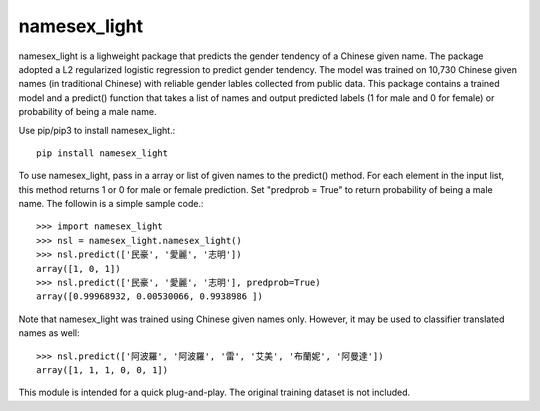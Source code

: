 namesex_light
-------------

namesex_light is a lighweight package that predicts the gender tendency of a Chinese given name. The package adopted a L2 regularized logistic regression to predict gender tendency. The model was trained on 10,730 Chinese given names (in traditional Chinese) with reliable gender lables collected from public data. This package contains a trained model and a predict() function that takes a list of names and output predicted labels (1 for male and 0 for female) or probability of being a male name.

Use pip/pip3 to install namesex_light.::

    pip install namesex_light

To use namesex_light, pass in a array or list of given names to the predict() method. For each element in the input list, this method returns 1 or 0 for male or female prediction. Set "predprob = True" to return probability of being a male name. The followin is a simple sample code.::


    >>> import namesex_light
    >>> nsl = namesex_light.namesex_light()
    >>> nsl.predict(['民豪', '愛麗', '志明'])
    array([1, 0, 1])
    >>> nsl.predict(['民豪', '愛麗', '志明'], predprob=True)
    array([0.99968932, 0.00530066, 0.9938986 ])

Note that namesex_light was trained using Chinese given names only. However, it may be used to classifier translated names as well::

    >>> nsl.predict(['阿波羅', '阿波羅', '雷', '艾美', '布蘭妮', '阿曼達'])
    array([1, 1, 1, 0, 0, 1])

This module is intended for a quick plug-and-play. The original training dataset is not included.
